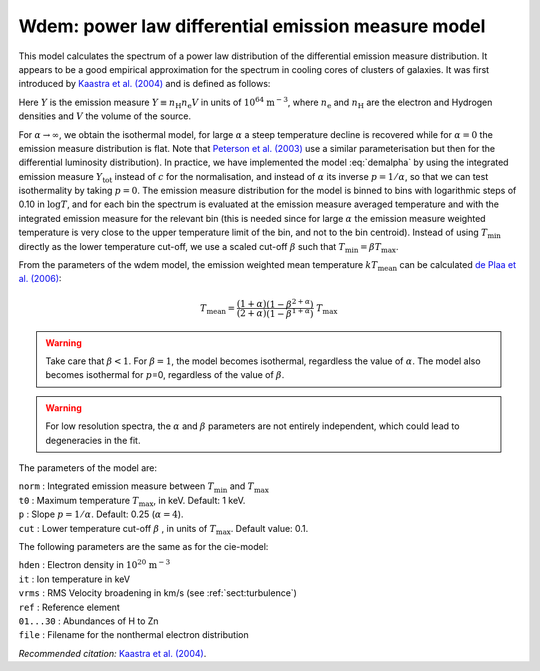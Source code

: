 Wdem: power law differential emission measure model
===================================================

This model calculates the spectrum of a power law distribution of the
differential emission measure distribution. It appears to be a good
empirical approximation for the spectrum in cooling cores of clusters of
galaxies. It was first introduced by `Kaastra et al. (2004)
<https://ui.adsabs.harvard.edu/abs/2004A%26A...413..415K/abstract>`_
and is defined as follows:

.. math::
   \frac{ {\mathrm d}Y }{ {\mathrm d}T } = \left\{
   \begin{array}{ll}
   0            & \qquad \mathrm{if} \quad T \leq \beta T_{\max} ; \\
   cT^{\alpha}  & \qquad \mathrm{if} \quad \beta T_{\max} < T < T_{\max} ;\\
   0            & \qquad \mathrm{if} \quad T \geq T_{\max} .
   \end{array} \right.
   :label: demalpha

Here :math:`Y` is the emission measure
:math:`Y \equiv n_{\mathrm H} n_{\mathrm e} V` in units of
:math:`10^{64}` :math:`\mathrm{m}^{-3}`, where :math:`n_{\mathrm e}` and
:math:`n_{\mathrm H}` are the electron and Hydrogen densities and
:math:`V` the volume of the source.

For :math:`\alpha\rightarrow\infty`, we obtain the isothermal model, for
large :math:`\alpha` a steep temperature decline is recovered while for
:math:`\alpha=0` the emission measure distribution is flat. Note that
`Peterson et al. (2003) <https://ui.adsabs.harvard.edu/abs/2003ApJ...590..207P/abstract>`_
use a similar parameterisation but then for the differential luminosity
distribution). In practice, we have implemented the model :eq:`demalpha` by
using the integrated emission measure :math:`Y_{\mathrm{tot}}` instead of
:math:`c` for the normalisation, and instead of :math:`\alpha` its
inverse :math:`p=1/\alpha`, so that we can test isothermality by taking
:math:`p=0`. The emission measure distribution for the model is binned
to bins with logarithmic steps of 0.10 in :math:`\log T`, and for each
bin the spectrum is evaluated at the emission measure averaged
temperature and with the integrated emission measure for the relevant
bin (this is needed since for large :math:`\alpha` the emission measure
weighted temperature is very close to the upper temperature limit of the
bin, and not to the bin centroid). Instead of using :math:`T_{\min}`
directly as the lower temperature cut-off, we use a scaled cut-off
:math:`\beta` such that :math:`T_{\min} = \beta T_{\max}`.

From the parameters of the wdem model, the emission weighted mean
temperature :math:`kT_{\mathrm{mean}}` can be calculated
`de Plaa et al. (2006) <https://ui.adsabs.harvard.edu/abs/2006A%26A...452..397D/abstract>`_:

.. math::
   T_{\mathrm{mean}} = \frac{(1+\alpha)}{(2+\alpha)}
                      \frac{(1 - \beta^{2+\alpha})}{(1 - \beta^{1+\alpha})} ~T_{\mathrm{max}}

.. warning:: Take care that :math:`\beta<1`. For :math:`\beta=1`, the
   model becomes isothermal, regardless the value of :math:`\alpha`. The
   model also becomes isothermal for :math:`p`\ =0, regardless of the value
   of :math:`\beta`.

.. warning:: For low resolution spectra, the :math:`\alpha` and
   :math:`\beta` parameters are not entirely independent, which could lead
   to degeneracies in the fit.

The parameters of the model are:

| ``norm`` : Integrated emission measure between :math:`T_{\min}` and
  :math:`T_{\max}`
| ``t0`` : Maximum temperature :math:`T_{\max}`, in keV. Default: 1 keV.
| ``p`` : Slope :math:`p=1/\alpha`. Default: 0.25 (:math:`\alpha = 4`).
| ``cut`` : Lower temperature cut-off :math:`\beta` , in units of
  :math:`T_{\max}`. Default value: 0.1.

The following parameters are the same as for the cie-model:

| ``hden`` : Electron density in :math:`10^{20}` :math:`\mathrm{m}^{-3}`
| ``it`` : Ion temperature in keV
| ``vrms`` : RMS Velocity broadening in km/s (see :ref:`sect:turbulence`)
| ``ref`` : Reference element
| ``01...30`` : Abundances of H to Zn
| ``file`` : Filename for the nonthermal electron distribution

*Recommended citation:* `Kaastra et al. (2004)
<https://ui.adsabs.harvard.edu/abs/2004A%26A...413..415K/abstract>`_.
